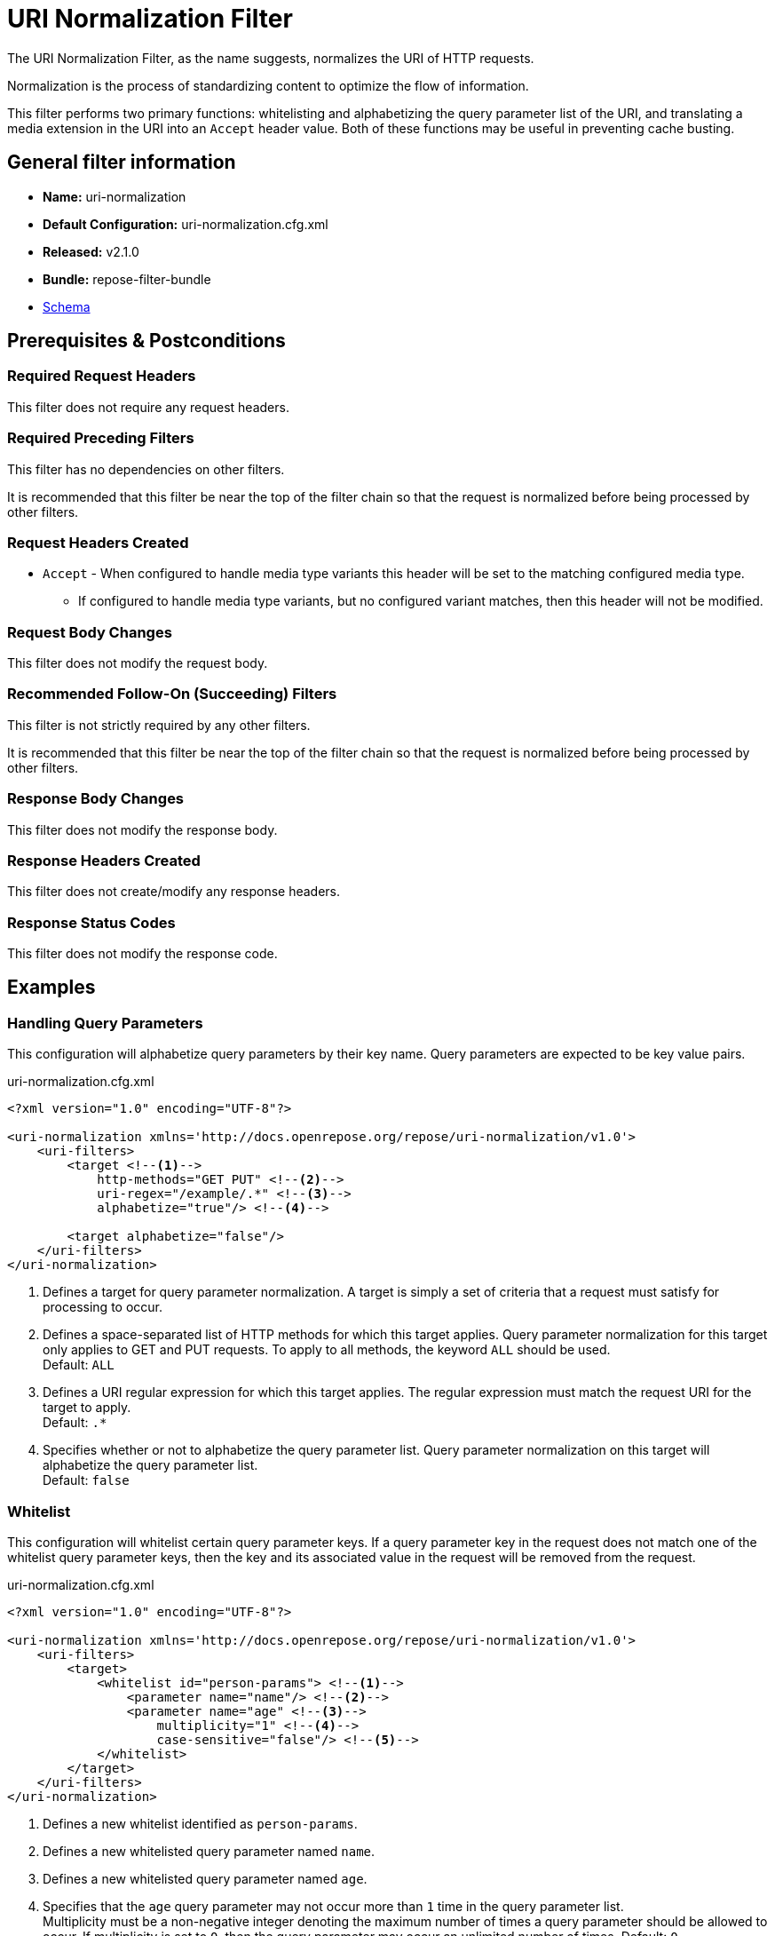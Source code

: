 = URI Normalization Filter

The URI Normalization Filter, as the name suggests, normalizes the URI of HTTP requests.

Normalization is the process of standardizing content to optimize the flow of information.

This filter performs two primary functions: whitelisting and alphabetizing the query parameter list of the URI, and translating a media extension in the URI into an `Accept` header value.
Both of these functions may be useful in preventing cache busting.

== General filter information
* *Name:* uri-normalization
* *Default Configuration:* uri-normalization.cfg.xml
* *Released:* v2.1.0
* *Bundle:* repose-filter-bundle
* link:../schemas/uri-normalization-configuration.xsd[Schema]

== Prerequisites & Postconditions
=== Required Request Headers
This filter does not require any request headers.

=== Required Preceding Filters
This filter has no dependencies on other filters.

It is recommended that this filter be near the top of the filter chain so that the request is normalized before being processed by other filters.

=== Request Headers Created
* `Accept` - When configured to handle media type variants this header will be set to the matching configured media type.
** If configured to handle media type variants, but no configured variant matches, then this header will not be modified.

=== Request Body Changes
This filter does not modify the request body.

=== Recommended Follow-On (Succeeding) Filters
This filter is not strictly required by any other filters.

It is recommended that this filter be near the top of the filter chain so that the request is normalized before being processed by other filters.

=== Response Body Changes
This filter does not modify the response body.

=== Response Headers Created
This filter does not create/modify any response headers.

=== Response Status Codes
This filter does not modify the response code.

== Examples
=== Handling Query Parameters
This configuration will alphabetize query parameters by their key name.
Query parameters are expected to be key value pairs.

[source,xml]
.uri-normalization.cfg.xml
----
<?xml version="1.0" encoding="UTF-8"?>

<uri-normalization xmlns='http://docs.openrepose.org/repose/uri-normalization/v1.0'>
    <uri-filters>
        <target <!--1-->
            http-methods="GET PUT" <!--2-->
            uri-regex="/example/.*" <!--3-->
            alphabetize="true"/> <!--4-->

        <target alphabetize="false"/>
    </uri-filters>
</uri-normalization>
----
<1> Defines a target for query parameter normalization.
    A target is simply a set of criteria that a request must satisfy for processing to occur.
<2> Defines a space-separated list of HTTP methods for which this target applies.
    Query parameter normalization for this target only applies to GET and PUT requests.
    To apply to all methods, the keyword `ALL` should be used. +
    Default: `ALL`
<3> Defines a URI regular expression for which this target applies.
    The regular expression must match the request URI for the target to apply. +
    Default: `.*`
<4> Specifies whether or not to alphabetize the query parameter list.
    Query parameter normalization on this target will alphabetize the query parameter list. +
    Default: `false`

=== Whitelist
This configuration will whitelist certain query parameter keys.
If a query parameter key in the request does not match one of the whitelist query parameter keys, then the key and its associated value in the request will be removed from the request.

[source,xml]
.uri-normalization.cfg.xml
----
<?xml version="1.0" encoding="UTF-8"?>

<uri-normalization xmlns='http://docs.openrepose.org/repose/uri-normalization/v1.0'>
    <uri-filters>
        <target>
            <whitelist id="person-params"> <!--1-->
                <parameter name="name"/> <!--2-->
                <parameter name="age" <!--3-->
                    multiplicity="1" <!--4-->
                    case-sensitive="false"/> <!--5-->
            </whitelist>
        </target>
    </uri-filters>
</uri-normalization>
----
<1> Defines a new whitelist identified as `person-params`.
<2> Defines a new whitelisted query parameter named `name`.
<3> Defines a new whitelisted query parameter named `age`.
<4> Specifies that the `age` query parameter may not occur more than `1` time in the query parameter list. +
    Multiplicity must be a non-negative integer denoting the maximum number of times a query parameter should be allowed to occur.
    If multiplicity is set to `0`, then the query parameter may occur an unlimited number of times.
    Default: `0`
<5> Specifies that comparison of the configured query parameter name against query parameter keys from the request should be performed in a case-sensitive manner.
    Default: `true`

=== Handling Media Type Variants
This configuration will add an `Accept` header to the request.
In some cases, if an `Accept` header is already present on the request, it will be replaced.
Note that while the `Accept` header value may change, the body of the request will not.

The value of the `Accept` header is configurable.
Since multiple values may be configured, this filter will select the most appropriate value.
At most one value will be selected.
Selection follows an order of precedence:

1. Media type variant extension.
   An extension is of the form `.<extension>` where `<extension>` can be replaced by nearly any string.
   For example, a XML extension would be `.xml`.
   If an extension is found in the request URI, and there exists a configured media variant with the same extension, then the `Accept` header will be given the configured value which maps to the media type extension in question.
   Additionally, the extension will be removed from the URI.
1. The preferred media type.
   This is the `media-type` in the `media-variants` list with a `preferred` attribute set to `true`.
   This value will only be selected if a preferred media type exists, and the `Accept` header is either missing, or has a value of `\*/*`.
1. The first `media-type` in the `media-variants` list.
   This value will only be selected if the `Accept` header is either missing, or has a value of `\*/*`.

Media type handling also has the effect of normalizing the `Accept` header.
As a result, it can be used to prevent cache busting that relies on varying the value of the `Accept` header.

[source,xml]
.uri-normalization.cfg.xml
----
<?xml version="1.0" encoding="UTF-8"?>

<uri-normalization xmlns="http://docs.openrepose.org/repose/uri-normalization/v1.0">
    <media-variants>
        <media-type <!--1-->
            name="application/json" <!--2-->
            variant-extension="json"/> <!--3-->
        <media-type
            name="application/xml"
            variant-extension="xml"
            preferred="true"/> <!--4-->
    </media-variants>
</uri-normalization>
----
<1> Defines a media type variant.
<2> Defines the media type name.
    If this media type is selected using the selection criteria above, then this will be the value of the `Accept` header.
<3> Defines the variant extension.
    The variant extension is used as part of media type selection as described above.
    If no variant extension is specified, then the media type will only be used when it is either the preferred media type, or the first media type in the media type list. +
    Default: ``
<4> Specifies whether or not this media type is the preferred media type.
    The preferred media type is used as part of media type selection as described above. +
    Default: `false`

=== Exhaustive
This configuration will perform both media type normalization and query parameter normalization.

[source,xml]
.uri-normalization.cfg.xml
----
<?xml version="1.0" encoding="UTF-8"?>

<uri-normalization xmlns='http://docs.openrepose.org/repose/uri-normalization/v1.0'>
    <media-variants>
        <media-type name="application/json" variant-extension="json" preferred="true"/>
        <media-type name="application/xml" variant-extension="xml"/>
        <media-type name="application/atom+xml" variant-extension="atom"/>
    </media-variants>

    <uri-filters>
        <target uri-regex="/uri_normalization/.*" http-methods="GET" alphabetize="true">
            <whitelist id="pagination-params">
                <parameter name="a" multiplicity="1" case-sensitive="false"/>
                <parameter name="r" multiplicity="1" case-sensitive="false"/>
                <parameter name="n" multiplicity="1" case-sensitive="false"/>
            </whitelist>
        </target>
    </uri-filters>
</uri-normalization>
----
